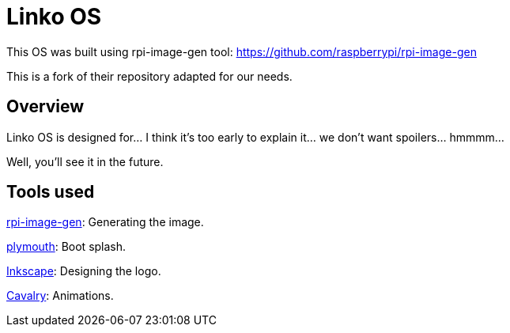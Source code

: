 = Linko OS

This OS was built using rpi-image-gen tool: https://github.com/raspberrypi/rpi-image-gen

This is a fork of their repository adapted for our needs.

== Overview

Linko OS is designed for... I think it's too early to explain it... we don't want spoilers... hmmmm...

Well, you'll see it in the future.

== Tools used

link:https://github.com/raspberrypi/rpi-image-gen[rpi-image-gen]: Generating the image.

link:https://gitlab.freedesktop.org/plymouth/plymouth[plymouth]: Boot splash.

link:https://inkscape.app/es/[Inkscape]: Designing the logo.

link:https://cavalry.scenegroup.co[Cavalry]: Animations.
